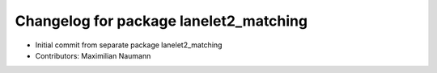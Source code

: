 ^^^^^^^^^^^^^^^^^^^^^^^^^^^^^^^^^^^^^^^^^
Changelog for package lanelet2_matching
^^^^^^^^^^^^^^^^^^^^^^^^^^^^^^^^^^^^^^^^^

* Initial commit from separate package lanelet2_matching
* Contributors: Maximilian Naumann
